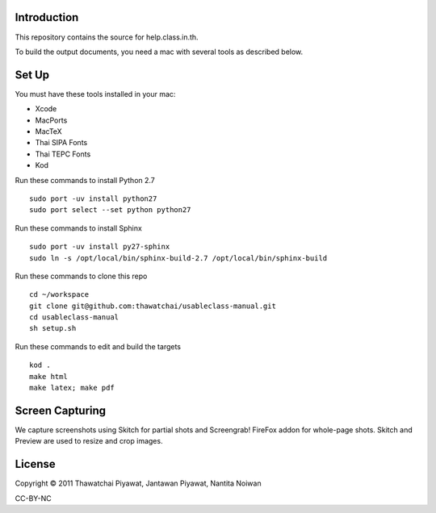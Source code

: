 Introduction
------------

This repository contains the source for help.class.in.th.

To build the output documents, you need a mac with several tools as described below.

Set Up
-------

You must have these tools installed in your mac:

* Xcode
* MacPorts
* MacTeX
* Thai SIPA Fonts
* Thai TEPC Fonts
* Kod

Run these commands to install Python 2.7

::

  sudo port -uv install python27
  sudo port select --set python python27

Run these commands to install Sphinx

::

  sudo port -uv install py27-sphinx
  sudo ln -s /opt/local/bin/sphinx-build-2.7 /opt/local/bin/sphinx-build
  
Run these commands to clone this repo

::

  cd ~/workspace
  git clone git@github.com:thawatchai/usableclass-manual.git
  cd usableclass-manual
  sh setup.sh
  
Run these commands to edit and build the targets

::

  kod .
  make html
  make latex; make pdf

Screen Capturing
------------------

We capture screenshots using Skitch for partial shots and Screengrab! FireFox addon for whole-page shots. Skitch and Preview are used to resize and crop images.

License
--------

Copyright © 2011 Thawatchai Piyawat, Jantawan Piyawat, Nantita Noiwan

CC-BY-NC